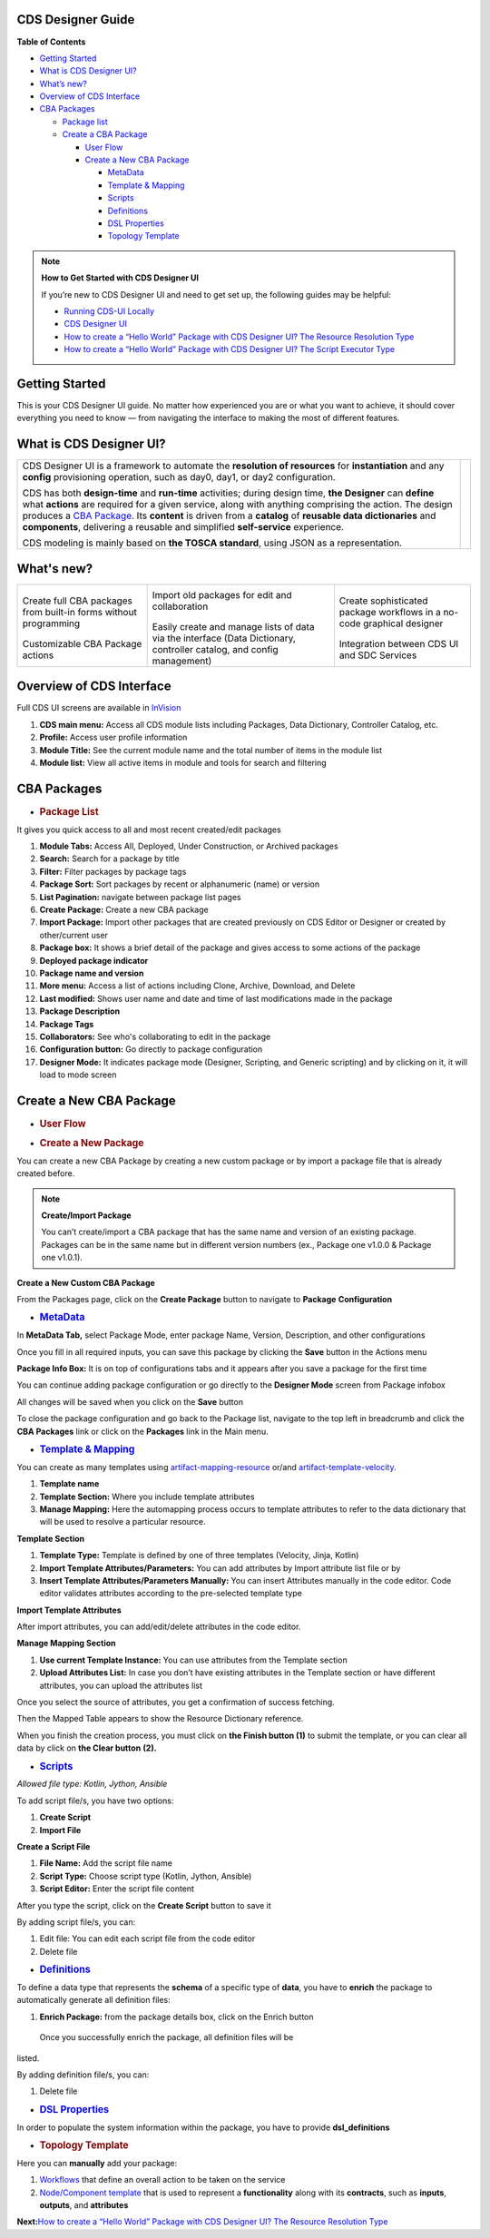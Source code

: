 

CDS Designer Guide
==================

**Table of Contents**

-  `Getting Started <#cds-designer-guide>`__

-  `What is CDS Designer UI? <#cds-designer-guide>`__

-  `What’s new? <#cds-designer-guide>`__

-  `Overview of CDS Interface <#cds-designer-guide>`__

-  `CBA Packages <#cds-designer-guide>`__

   -  `Package list <#cds-designer-guide>`__

   -  `Create a CBA Package <#cds-designer-guide>`__

      -  `User Flow <#cds-designer-guide>`__

      -  `Create a New CBA Package <#cds-designer-guide>`__

         -  `MetaData <#cds-designer-guide>`__

         -  `Template & Mapping <#cds-designer-guide>`__

         -  `Scripts <#cds-designer-guide>`__

         -  `Definitions <#cds-designer-guide>`__

         -  `DSL Properties <#cds-designer-guide>`__

         -  `Topology Template <#cds-designer-guide>`__

.. note::

   **How to Get Started with CDS Designer UI**

   If you’re new to CDS Designer UI and need to get set up, the following guides may be helpful:

   -  `Running CDS-UI Locally <https://wiki.onap.org/display/DW/Running+CDS-UI+Locally>`__

   -  `CDS Designer UI <https://wiki.onap.org/display/DW/CDS+Designer+Guide>`__

   -  `How to create a “Hello World” Package with CDS Designer UI? The Resource Resolution Type <https://wiki.onap.org/pages/viewpage.action?pageId=93003036>`__

   -  `How to create a “Hello World” Package with CDS Designer UI? The Script Executor Type <https://wiki.onap.org/pages/viewpage.action?pageId=93006316>`__

Getting Started
===============

This is your CDS Designer UI guide. No matter how experienced you are or
what you want to achieve, it should cover everything you need to know —
from navigating the interface to making the most of different features.

What is CDS Designer UI?
========================

+----------------------------------------------------------------------------------------+--------------+
| CDS Designer UI is a framework to automate the **resolution of                         |              |
| resources** for **instantiation** and any **config** provisioning                      |      |image1||
| operation, such as day0, day1, or day2 configuration.                                  |              |
|                                                                                        |              |
| CDS has both **design-time** and **run-time** activities; during design                |              |
| time, **the Designer** can **define** what **actions** are required for                |              |
| a given service, along with anything comprising the action. The design                 |              | 
| produces a `CBA Package                                                                |              |
| <https://docs.onap.org/projects/onap-ccsdk-cds/en/latest/modelingconcepts/cba.html>`__.|              |
| Its **content** is driven from a **catalog** of **reusable data                        |              |
| dictionaries** and **components**, delivering a reusable and simplified                |              |
| **self-service** experience.                                                           |              |
|                                                                                        |              |
| CDS modeling is mainly based on **the TOSCA standard**, using JSON as a                |              |
| representation.                                                                        |              |
+----------------------------------------------------------------------------------------+--------------+


What's new?
===========

+----------------------+--------------------------+----------------------+
|     |image2|         |       |image3|           |       |image4|       |
|                      |                          |                      |
| Create full CBA      | Import old packages      | Create sophisticated |
| packages from        | for edit and             | package workflows in |
| built-in forms       | collaboration            | a no-code graphical  |
| without programming  |                          | designer             |
|                      |                          |                      |
|      |image5|        |        |image6|          |        |image7|      |
|                      |                          |                      |
| Customizable CBA     | Easily create and        | Integration between  |
| Package actions      | manage lists of data     | CDS UI and SDC       |
|                      | via the interface (Data  | Services             |
|                      | Dictionary,              |                      |
|                      | controller catalog,      |                      |
|                      | and config               |                      |
|                      | management)              |                      |
+----------------------+--------------------------+----------------------+

Overview of CDS Interface
=========================

Full CDS UI screens are available in
`InVision <https://invis.io/PAUI9GLJH3Q>`__

|image8|

1. **CDS main menu:** Access all CDS module lists including Packages,
   Data Dictionary, Controller Catalog, etc.

2. **Profile:** Access user profile information

3. **Module Title:** See the current module name and the total number of
   items in the module list

4. **Module list:** View all active items in module and tools for search
   and filtering

CBA Packages
============

-  .. rubric:: Package List
      :name: package-list

It gives you quick access to all and most recent created/edit packages

|image9|

1.  **Module Tabs:** Access All, Deployed, Under Construction, or
    Archived packages

2.  **Search:** Search for a package by title

3.  **Filter:** Filter packages by package tags

4.  **Package Sort:** Sort packages by recent or alphanumeric (name) or
    version

5.  **List Pagination:** navigate between package list pages

6.  **Create Package:** Create a new CBA package

7.  **Import Package:** Import other packages that are created
    previously on CDS Editor or Designer or created by other/current
    user

8.  **Package box:** It shows a brief detail of the package and gives
    access to some actions of the package

9.  **Deployed package indicator**

10. **Package name and version**

11. **More menu:** Access a list of actions including Clone, Archive,
    Download, and Delete

12. **Last modified:** Shows user name and date and time of last
    modifications made in the package

13. **Package Description**

14. **Package Tags**

15. **Collaborators:** See who's collaborating to edit in the package

16. **Configuration button:** Go directly to package configuration

17. **Designer Mode:** It indicates package mode (Designer, Scripting,
    and Generic scripting) and by clicking on it, it will load to mode
    screen

Create a New CBA Package
========================

-  .. rubric:: User Flow
      :name: user-flow

|image10|

-  .. rubric:: Create a New Package
      :name: create-a-new-package

You can create a new CBA Package by creating a new custom package or by
import a package file that is already created before.

.. note::
    **Create/Import Package**

    You can’t create/import a CBA package that has the same name and version of an existing package. Packages can be in the same name but in different version numbers (ex., Package one v1.0.0 & Package one v1.0.1).

**Create a New Custom CBA Package**

From the Packages page, click on the **Create Package** button to
navigate to **Package** **Configuration**

|image11|

-  .. rubric:: `MetaData <https://docs.onap.org/projects/onap-ccsdk-cds/en/latest/modelingconcepts/tosca-meta.html>`__
      :name: metadata

In **MetaData Tab,** select Package Mode, enter package Name, Version,
Description, and other configurations

|image12|

Once you fill in all required inputs, you can save this package by
clicking the **Save** button in the Actions menu

|image13|

**Package Info Box:** It is on top of configurations tabs and it appears
after you save a package for the first time

|image14|

You can continue adding package configuration or go directly to the
**Designer Mode** screen from Package infobox

All changes will be saved when you click on the **Save** button

To close the package configuration and go back to the Package list,
navigate to the top left in breadcrumb and click the **CBA Packages**
link or click on the **Packages** link in the Main menu.

-  .. rubric:: `Template &
      Mapping <https://docs.onap.org/projects/onap-ccsdk-cds/en/latest/modelingconcepts/template.html>`__
      :name: template-mapping

You can create as many templates using
`artifact-mapping-resource <https://docs.onap.org/projects/onap-ccsdk-cds/en/latest/modelingconcepts/artifact-type.html>`__
or/and
`artifact-template-velocity. <https://docs.onap.org/projects/onap-ccsdk-cds/en/latest/modelingconcepts/artifact-type.html>`__

|image15|

1. **Template name**

2. **Template Section:** Where you include template attributes

3. **Manage Mapping:** Here the automapping process occurs to template
   attributes to refer to the data dictionary that will be used to
   resolve a particular resource.

**Template Section**

|image16|

1. **Template Type:** Template is defined by one of three templates
   (Velocity, Jinja, Kotlin)

2. **Import Template Attributes/Parameters:** You can add attributes by
   Import attribute list file or by

3. **Insert Template Attributes/Parameters Manually:** You can insert
   Attributes manually in the code editor. Code editor validates
   attributes according to the pre-selected template type

**Import Template Attributes**

|image17|

After import attributes, you can add/edit/delete attributes in the code
editor.

|image18|

**Manage Mapping Section**

|image19|

1. **Use current Template Instance:** You can use attributes from the
   Template section

2. **Upload Attributes List:** In case you don’t have existing
   attributes in the Template section or have different attributes, you
   can upload the attributes list

Once you select the source of attributes, you get a confirmation of
success fetching.

|image20|

Then the Mapped Table appears to show the Resource Dictionary reference.

|image21|

When you finish the creation process, you must click on **the Finish
button (1)** to submit the template, or you can clear all data by click
on **the Clear button** **(2).**

|image22|

-  .. rubric:: `Scripts <https://docs.onap.org/projects/onap-ccsdk-cds/en/latest/modelingconcepts/scripts.html>`__
      :name: scripts

*Allowed file type: Kotlin, Jython, Ansible*

To add script file/s, you have two options:

1. **Create Script**

2. **Import File**


|image23|


**Create a Script File**

1. **File Name:** Add the script file name

2. **Script Type:** Choose script type (Kotlin, Jython, Ansible)

3. **Script Editor:** Enter the script file content

|image24|

After you type the script, click on the **Create Script** button to save
it

|image25|

By adding script file/s, you can:

1. Edit file: You can edit each script file from the code editor

2. Delete file

|image26|

-  .. rubric:: `Definitions <https://docs.onap.org/projects/onap-ccsdk-cds/en/latest/modelingconcepts/data-type.html>`__
      :name: definitions

To define a data type that represents the **schema** of a specific type
of **data**, you have to **enrich** the package to automatically
generate all definition files:

1. **Enrich Package:** from the package details box, click on the Enrich
   button

|image27|

  Once you successfully enrich the package, all definition files will be
listed.

|image28|

By adding definition file/s, you can:

1. Delete file

|image29|

-  .. rubric:: `DSL
      Properties <https://docs.onap.org/projects/onap-ccsdk-cds/en/latest/modelingconcepts/external-system.html>`__
      :name: dsl-properties

In order to populate the system information within the package, you have
to provide **dsl_definitions**

|image30|

-  .. rubric:: Topology Template
      :name: topology-template

Here you can **manually** add your package:

1. `Workflows <https://docs.onap.org/projects/onap-ccsdk-cds/en/latest/modelingconcepts/workflow.html>`__
   that define an overall action to be taken on the service

2. `Node/Component
   template <https://docs.onap.org/projects/onap-ccsdk-cds/en/latest/modelingconcepts/node-type.html>`__
   that is used to represent a **functionality** along with its
   **contracts**, such as **inputs**, **outputs**, and **attributes**

|image31|

**Next:**\ `How to create a “Hello World” Package with CDS Designer UI?
The Resource Resolution
Type <https://wiki.onap.org/pages/viewpage.action?pageId=93003036>`__





.. |image1| image:: https://wiki.onap.org/download/attachments/84650426/CDS%20Logo.png?version=4&modificationDate=1591723580000&api=v2
   :width: 348pt
.. |image2| image:: https://wiki.onap.org/download/thumbnails/84650426/Feature%201.png?version=1&modificationDate=1591032224000&api=v2
   :width: 70pt
.. |image3| image:: https://wiki.onap.org/download/thumbnails/84650426/Feature%202.png?version=1&modificationDate=1591032225000&api=v2
   :width: 70pt
.. |image4| image:: https://wiki.onap.org/download/thumbnails/84650426/Feature%203.png?version=1&modificationDate=1591032226000&api=v2
   :width: 70pt
.. |image5| image:: https://wiki.onap.org/download/thumbnails/84650426/Feature%204.png?version=1&modificationDate=1591032227000&api=v2
   :width: 90pt
.. |image6| image:: https://wiki.onap.org/download/thumbnails/84650426/Feature%205.png?version=1&modificationDate=1591032227000&api=v2
   :width: 70pt
.. |image7| image:: https://wiki.onap.org/download/thumbnails/84650426/Feature%206.png?version=1&modificationDate=1591032228000&api=v2
   :width: 50pt
.. |image8| image:: https://wiki.onap.org/download/attachments/84650426/Interface.jpg?version=2&modificationDate=1609155664000&api=v2
   :width: 1000pt
.. |image9| image:: https://wiki.onap.org/download/attachments/84650426/Package%20List.jpg?version=3&modificationDate=1609322704000&api=v2
   :width: 1000pt
.. |image10| image:: https://wiki.onap.org/download/attachments/84650426/Create%20Package%20User%20flow.jpg?version=2&modificationDate=1609156805000&api=v2
   :width: 609pt
.. |image11| image:: https://wiki.onap.org/download/attachments/84650426/Create%20Package.jpg?version=2&modificationDate=1609157022000&api=v2
   :width: 1000pt
.. |image12| image:: https://wiki.onap.org/download/attachments/84650426/Package%20Configuration%20-%20MetaData.jpg?version=2&modificationDate=1609157275000&api=v2
   :width: 1000pt
.. |image13| image:: https://wiki.onap.org/download/attachments/84650426/Package%20Configuration%20-%20Action%20Menu.jpg?version=2&modificationDate=1609157671000&api=v2
   :width: 1000pt
.. |image14| image:: https://wiki.onap.org/download/attachments/84650426/Package%20Configuration%20-%20Info%20Box.jpg?version=2&modificationDate=1609158391000&api=v2
   :width: 1000pt
.. |image15| image:: https://wiki.onap.org/download/attachments/84650426/Temp%20%26%20Mapp%201.jpg?version=2&modificationDate=1609158797000&api=v2
   :width: 1000pt
.. |image16| image:: https://wiki.onap.org/download/attachments/84650426/Temp%20%26%20Mapp%202.jpg?version=2&modificationDate=1609158980000&api=v2
   :width: 1000pt
.. |image17| image:: https://wiki.onap.org/download/attachments/84650426/Temp%20%26%20Mapp%203.jpg?version=2&modificationDate=1609159240000&api=v2
   :width: 800pt
.. |image18| image:: https://wiki.onap.org/download/attachments/84650426/Temp%20%26%20Mapp%204.jpg?version=1&modificationDate=1609159448000&api=v2
   :width: 1000pt
.. |image19| image:: https://wiki.onap.org/download/attachments/84650426/Temp%20%26%20Mapp%205.jpg?version=1&modificationDate=1609159694000&api=v2
   :width: 1000pt
.. |image20| image:: https://wiki.onap.org/download/attachments/84650426/Temp%20%26%20Mapp%206.jpg?version=2&modificationDate=1609159862000&api=v2
   :width: 1000pt
.. |image21| image:: https://wiki.onap.org/download/attachments/84650426/Temp%20%26%20Mapp%207.jpg?version=3&modificationDate=1609162172000&api=v2
   :width: 1000pt
.. |image22| image:: https://wiki.onap.org/download/attachments/84650426/Temp%20%26%20Mapp%208.jpg?version=2&modificationDate=1609162135000&api=v2
   :width: 1000pt
.. |image23| image:: https://wiki.onap.org/download/attachments/84650426/Scripts%201.jpg?version=2&modificationDate=1609163160000&api=v2
   :width: 1000pt
.. |image24| image:: https://wiki.onap.org/download/attachments/84650426/Scripts%202.jpg?version=2&modificationDate=1609164336000&api=v2
   :width: 1000pt
.. |image25| image:: https://wiki.onap.org/download/attachments/84650426/Scripts%203.jpg?version=2&modificationDate=1609164337000&api=v2
   :width: 1000pt
.. |image26| image:: https://wiki.onap.org/download/attachments/84650426/Scripts%204.jpg?version=1&modificationDate=1609164989000&api=v2
   :width: 1000pt
.. |image27| image:: https://wiki.onap.org/download/attachments/84650426/Definitions%201.jpg?version=2&modificationDate=1609167774000&api=v2
   :width: 1000pt
.. |image28| image:: https://wiki.onap.org/download/attachments/84650426/Definitions%202.jpg?version=2&modificationDate=1609168384000&api=v2
   :width: 1000pt
.. |image29| image:: https://wiki.onap.org/download/attachments/84650426/Definitions%203.jpg?version=2&modificationDate=1609168385000&api=v2
   :width: 800pt
.. |image30| image:: https://wiki.onap.org/download/attachments/84650426/DSL.jpg?version=1&modificationDate=1609168557000&api=v2
   :width: 1000pt
.. |image31| image:: https://wiki.onap.org/download/attachments/84650426/Topology%20Template.jpg?version=1&modificationDate=1609169308000&api=v2
   :width: 1000pt

